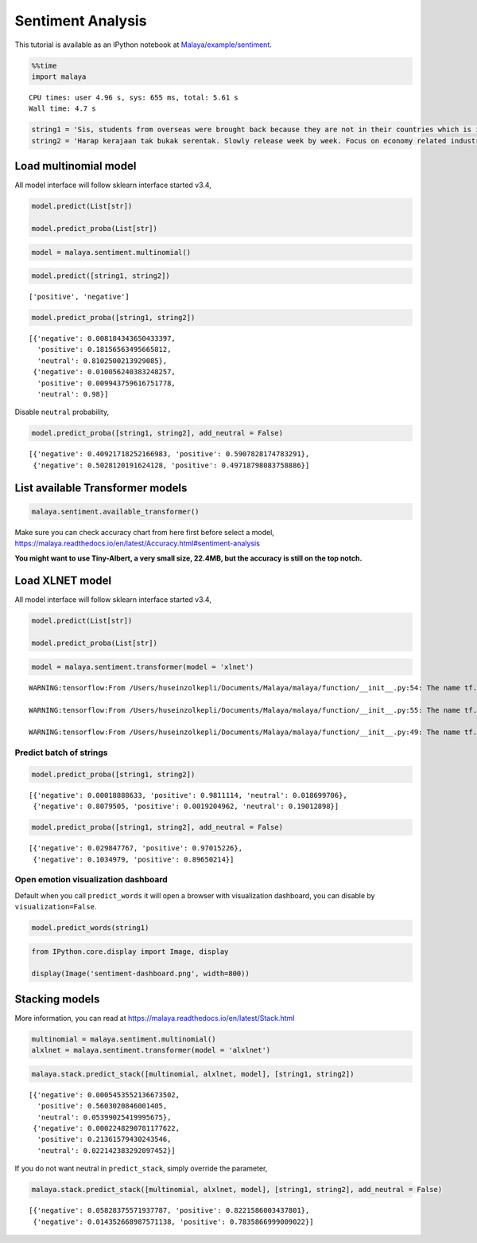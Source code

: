 Sentiment Analysis
==================

.. container:: alert alert-info

   This tutorial is available as an IPython notebook at
   `Malaya/example/sentiment <https://github.com/huseinzol05/Malaya/tree/master/example/sentiment>`__.

.. code:: ipython3

    %%time
    import malaya


.. parsed-literal::

    CPU times: user 4.96 s, sys: 655 ms, total: 5.61 s
    Wall time: 4.7 s


.. code:: ipython3

    string1 = 'Sis, students from overseas were brought back because they are not in their countries which is if something happens to them, its not the other countries’ responsibility. Student dalam malaysia ni dah dlm tggjawab kerajaan. Mana part yg tak faham?'
    string2 = 'Harap kerajaan tak bukak serentak. Slowly release week by week. Focus on economy related industries dulu'

Load multinomial model
~~~~~~~~~~~~~~~~~~~~~~

All model interface will follow sklearn interface started v3.4,

.. code:: python

   model.predict(List[str])

   model.predict_proba(List[str])

.. code:: ipython3

    model = malaya.sentiment.multinomial()

.. code:: ipython3

    model.predict([string1, string2])




.. parsed-literal::

    ['positive', 'negative']



.. code:: ipython3

    model.predict_proba([string1, string2])




.. parsed-literal::

    [{'negative': 0.008184343650433397,
      'positive': 0.18156563495665812,
      'neutral': 0.8102500213929085},
     {'negative': 0.010056240383248257,
      'positive': 0.009943759616751778,
      'neutral': 0.98}]



Disable ``neutral`` probability,

.. code:: ipython3

    model.predict_proba([string1, string2], add_neutral = False)




.. parsed-literal::

    [{'negative': 0.40921718252166983, 'positive': 0.5907828174783291},
     {'negative': 0.5028120191624128, 'positive': 0.49718798083758886}]



List available Transformer models
~~~~~~~~~~~~~~~~~~~~~~~~~~~~~~~~~

.. code:: ipython3

    malaya.sentiment.available_transformer()




.. raw:: html

    <div>
    <style scoped>
        .dataframe tbody tr th:only-of-type {
            vertical-align: middle;
        }
    
        .dataframe tbody tr th {
            vertical-align: top;
        }
    
        .dataframe thead th {
            text-align: right;
        }
    </style>
    <table border="1" class="dataframe">
      <thead>
        <tr style="text-align: right;">
          <th></th>
          <th>Size (MB)</th>
          <th>Accuracy</th>
        </tr>
      </thead>
      <tbody>
        <tr>
          <th>bert</th>
          <td>425.6</td>
          <td>0.993</td>
        </tr>
        <tr>
          <th>tiny-bert</th>
          <td>57.4</td>
          <td>0.987</td>
        </tr>
        <tr>
          <th>albert</th>
          <td>48.6</td>
          <td>0.992</td>
        </tr>
        <tr>
          <th>tiny-albert</th>
          <td>22.4</td>
          <td>0.985</td>
        </tr>
        <tr>
          <th>xlnet</th>
          <td>446.6</td>
          <td>0.993</td>
        </tr>
        <tr>
          <th>alxlnet</th>
          <td>46.8</td>
          <td>0.991</td>
        </tr>
      </tbody>
    </table>
    </div>



Make sure you can check accuracy chart from here first before select a
model,
https://malaya.readthedocs.io/en/latest/Accuracy.html#sentiment-analysis

**You might want to use Tiny-Albert, a very small size, 22.4MB, but the
accuracy is still on the top notch.**

Load XLNET model
~~~~~~~~~~~~~~~~

All model interface will follow sklearn interface started v3.4,

.. code:: python

   model.predict(List[str])

   model.predict_proba(List[str])

.. code:: ipython3

    model = malaya.sentiment.transformer(model = 'xlnet')


.. parsed-literal::

    WARNING:tensorflow:From /Users/huseinzolkepli/Documents/Malaya/malaya/function/__init__.py:54: The name tf.gfile.GFile is deprecated. Please use tf.io.gfile.GFile instead.
    
    WARNING:tensorflow:From /Users/huseinzolkepli/Documents/Malaya/malaya/function/__init__.py:55: The name tf.GraphDef is deprecated. Please use tf.compat.v1.GraphDef instead.
    
    WARNING:tensorflow:From /Users/huseinzolkepli/Documents/Malaya/malaya/function/__init__.py:49: The name tf.InteractiveSession is deprecated. Please use tf.compat.v1.InteractiveSession instead.
    


Predict batch of strings
^^^^^^^^^^^^^^^^^^^^^^^^

.. code:: ipython3

    model.predict_proba([string1, string2])




.. parsed-literal::

    [{'negative': 0.00018888633, 'positive': 0.9811114, 'neutral': 0.018699706},
     {'negative': 0.8079505, 'positive': 0.0019204962, 'neutral': 0.19012898}]



.. code:: ipython3

    model.predict_proba([string1, string2], add_neutral = False)




.. parsed-literal::

    [{'negative': 0.029847767, 'positive': 0.97015226},
     {'negative': 0.1034979, 'positive': 0.89650214}]



Open emotion visualization dashboard
^^^^^^^^^^^^^^^^^^^^^^^^^^^^^^^^^^^^

Default when you call ``predict_words`` it will open a browser with
visualization dashboard, you can disable by ``visualization=False``.

.. code:: ipython3

    model.predict_words(string1)

.. code:: ipython3

    from IPython.core.display import Image, display
    
    display(Image('sentiment-dashboard.png', width=800))



.. image:: load-sentiment_files/load-sentiment_20_0.png
   :width: 800px


Stacking models
~~~~~~~~~~~~~~~

More information, you can read at
https://malaya.readthedocs.io/en/latest/Stack.html

.. code:: ipython3

    multinomial = malaya.sentiment.multinomial()
    alxlnet = malaya.sentiment.transformer(model = 'alxlnet')

.. code:: ipython3

    malaya.stack.predict_stack([multinomial, alxlnet, model], [string1, string2])




.. parsed-literal::

    [{'negative': 0.0005453552136673502,
      'positive': 0.5603020846001405,
      'neutral': 0.05399025419995675},
     {'negative': 0.0002248290781177622,
      'positive': 0.21361579430243546,
      'neutral': 0.022142383292097452}]



If you do not want neutral in ``predict_stack``, simply override the
parameter,

.. code:: ipython3

    malaya.stack.predict_stack([multinomial, alxlnet, model], [string1, string2], add_neutral = False)




.. parsed-literal::

    [{'negative': 0.05828375571937787, 'positive': 0.8221586003437801},
     {'negative': 0.014352668987571138, 'positive': 0.7835866999009022}]


